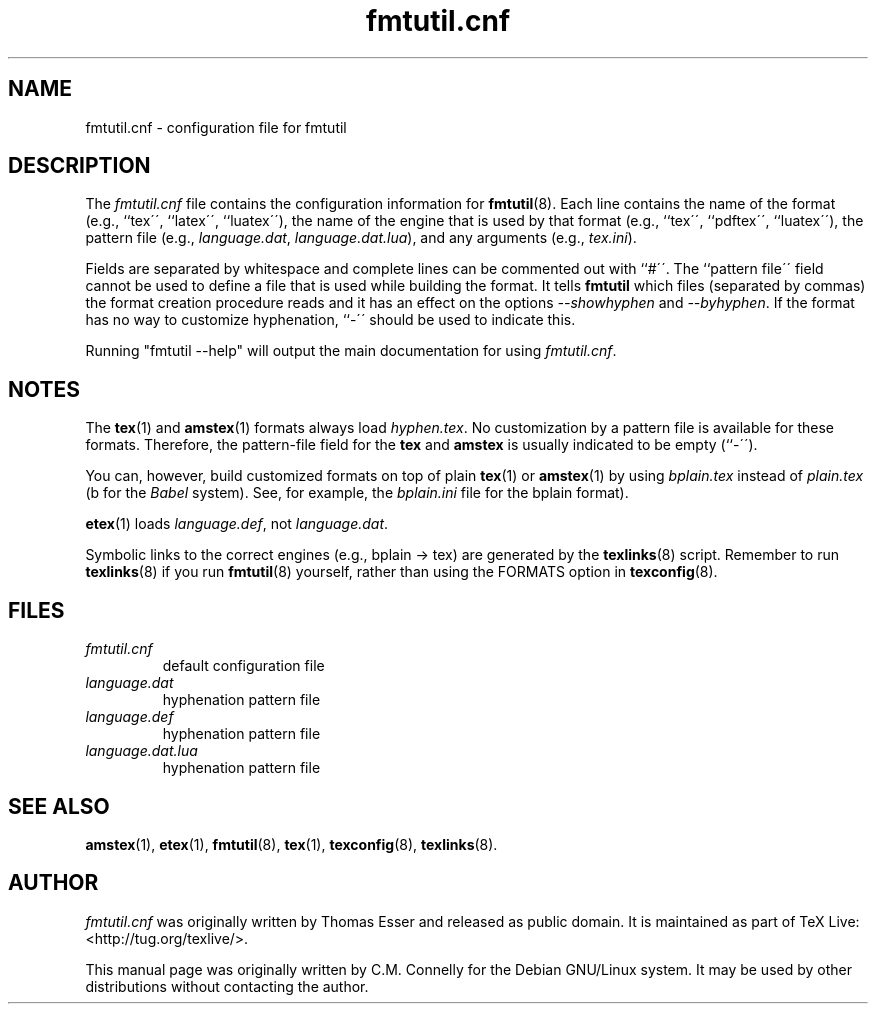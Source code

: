 .TH "fmtutil\&.cnf" "5" "27 April 2015" "TeX Live" 
.SH "NAME" 
fmtutil\&.cnf \- configuration file for fmtutil

.SH "DESCRIPTION" 
The \fIfmtutil\&.cnf\fP file contains the configuration information
for \fBfmtutil\fP(8)\&.  Each line contains the name of the format
(e\&.g\&., ``tex\'\', ``latex\'\', ``luatex\'\'), the name of the engine that
is used by that format (e\&.g\&., ``tex\'\', ``pdftex\'\',
``luatex\'\'), the pattern file (e\&.g\&., \fIlanguage\&.dat\fP,
\fIlanguage\&.dat\&.lua\fP), and any arguments (e\&.g\&.,
\fItex\&.ini\fP).
.PP 
Fields are separated by whitespace\& and complete lines can be commented
out with ``#\'\'\&.  The ``pattern file\'\' field cannot be used to
define a file that is used while building the format\&.
It tells \fBfmtutil\fP which files (separated by commas) the
format creation procedure reads\& and it has an effect on the options
\fI--showhyphen\fP and \fI--byhyphen\fP\&.
If the format has no way to
customize hyphenation, ``-\'\' should be used to indicate this\&.
.PP
Running "fmtutil --help" will output the main documentation for using
\fIfmtutil\&.cnf\fP.

.SH "NOTES" 
The \fBtex\fP(1) and \fBamstex\fP(1) formats always load
\fIhyphen\&.tex\fP\&.  No customization by a pattern file is available
for these formats\&. Therefore, the pattern-file field for the
\fBtex\fP and \fBamstex\fP is usually indicated to be empty (``-\'\')\&.
.PP 
You can, however, build customized formats on top of plain
\fBtex\fP(1) or \fBamstex\fP(1) by using \fIbplain\&.tex\fP instead of
\fIplain\&.tex\fP (b for the \fIBabel\fP system). See, for example,
the \fIbplain\&.ini\fP file for the bplain format)\&.
.PP 
\fBetex\fP(1) loads \fIlanguage\&.def\fP, not
\fIlanguage\&.dat\fP\&.
.PP 
Symbolic links to the correct engines (e\&.g\&., bplain -> tex)
are generated by the \fBtexlinks\fP(8) script\&.   Remember to run
\fBtexlinks\fP(8) if you run \fBfmtutil\fP(8) yourself, rather
than using the FORMATS option in \fBtexconfig\fP(8)\&.

.SH "FILES" 
.IP "\fIfmtutil\&.cnf\fP" 
default configuration file
.IP "\fIlanguage\&.dat\fP" 
hyphenation pattern file
.IP "\fIlanguage\&.def\fP" 
hyphenation pattern file
.IP "\fIlanguage\&.dat.lua\fP" 
hyphenation pattern file

.SH "SEE ALSO" 
\fBamstex\fP(1), \fBetex\fP(1), \fBfmtutil\fP(8),
\fBtex\fP(1), \fBtexconfig\fP(8), \fBtexlinks\fP(8)\&.

.SH "AUTHOR" 
\fIfmtutil\&.cnf\fP was originally written by Thomas Esser and released
as public domain.  It is maintained as part of TeX Live:
<http://tug\&.org/texlive/>.
.PP 
This manual page was originally written by C\&.M\&. Connelly for the
Debian GNU/Linux system\&.  It may be used by other distributions
without contacting the author\&.
